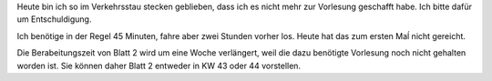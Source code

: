 .. title: Vorlesung heute ausgefallen
.. slug: vorlesung-heute-ausgefallen
.. date: 2022-10-20 16:47:25 UTC+02:00
.. tags: 
.. category: 
.. link: 
.. description: 
.. type: text

Heute bin ich so im Verkehrsstau stecken geblieben, dass ich es nicht mehr zur
Vorlesung geschafft habe.  Ich bitte dafür um Entschuldigung.

Ich benötige in der Regel 45 Minuten, fahre aber zwei Stunden vorher los.
Heute hat das zum ersten Maĺ nicht gereicht.

Die Berabeitungszeit von Blatt 2 wird um eine Woche verlängert, weil die dazu
benötigte Vorlesung noch nicht gehalten worden ist.  Sie können daher Blatt 2
entweder in KW 43 oder 44 vorstellen.

